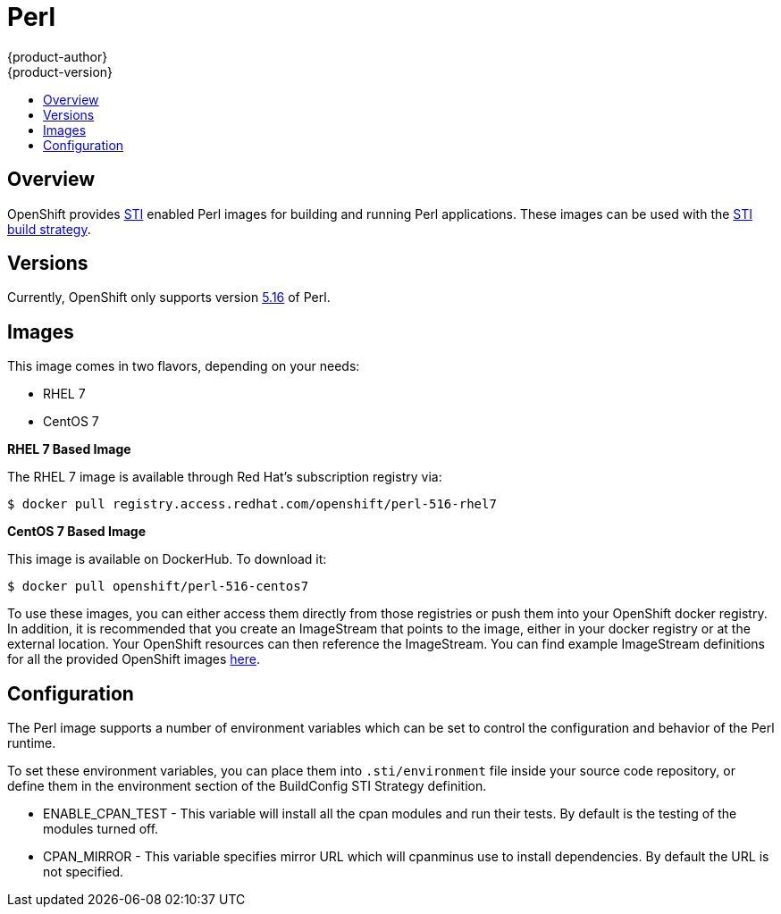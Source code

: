 = Perl
{product-author}
{product-version}
:data-uri:
:icons:
:experimental:
:toc: macro
:toc-title:

toc::[]

== Overview
OpenShift provides https://github.com/openshift/source-to-image[STI] enabled Perl images for building and running Perl applications.  These images can be used with the link:../../architecture/core_objects/builds.html#sti-build[STI build strategy].

== Versions
Currently, OpenShift only supports version https://github.com/openshift/sti-perl/tree/master/5.16[5.16] of Perl.

== Images

This image comes in two flavors, depending on your needs:

* RHEL 7
* CentOS 7

*RHEL 7 Based Image*

The RHEL 7 image is available through Red Hat's subscription registry via:

****
`$ docker pull registry.access.redhat.com/openshift/perl-516-rhel7`
****

*CentOS 7 Based Image*

This image is available on DockerHub. To download it:

****
`$ docker pull openshift/perl-516-centos7`
****

To use these images, you can either access them directly from those registries or push them into your OpenShift docker registry.  In addition, it is recommended that you create an ImageStream that points to the image, either in your docker registry or at the external location.  Your OpenShift resources can then reference the ImageStream.  You can find example ImageStream definitions for all the provided OpenShift images https://github.com/openshift/origin/tree/master/examples/image-streams[here].

== Configuration
The Perl image supports a number of environment variables which can be set to control the configuration and behavior of the Perl runtime.

To set these environment variables, you can place them into `.sti/environment` file inside your source code repository, or define them in the environment section of the BuildConfig STI Strategy definition.

* [envvar]#ENABLE_CPAN_TEST# - This variable will install all the cpan modules and run their tests. By default is the testing of the modules turned off.

* [envvar]#CPAN_MIRROR# - This variable specifies mirror URL which will cpanminus use to install dependencies. By default the URL is not specified.
